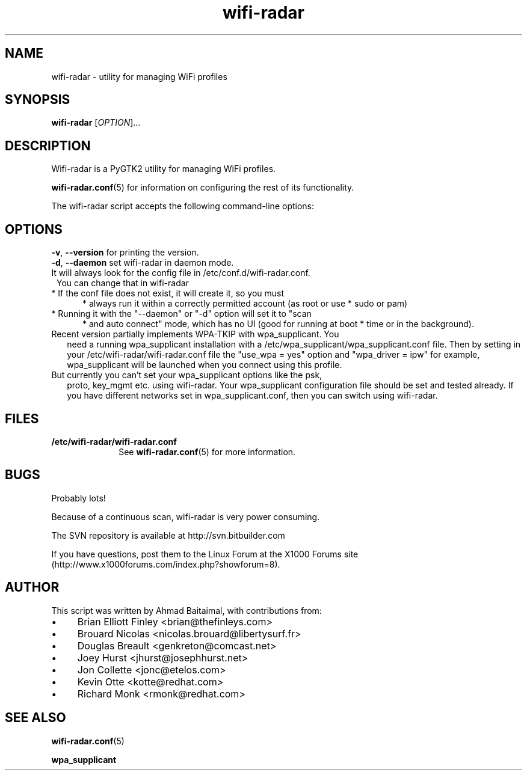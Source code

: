 .\" Author: by Ahmad Baitalmal <ahmad@baitalmal.com>
.TH wifi-radar 1 "April 2005" "Linux Software for managing WIFI profiles" ""
.SH NAME
wifi-radar \- utility for managing WiFi profiles
.SH SYNOPSIS
.B wifi-radar
[\fIOPTION\fR]...
.SH DESCRIPTION
.PP
Wifi-radar is a PyGTK2 utility for managing WiFi profiles.
.PP
.PP
.BR wifi-radar.conf (5)
for information on configuring the rest of its functionality.
.PP
The wifi-radar script accepts the following command-line options:
.SH OPTIONS
.TP 16

\fB\-v\fR, \fB\-\-version\fR for printing the version.
.TP 16

\fB\-d\fR, \fB\-\-daemon\fR set wifi-radar in daemon mode.
.TP 1
It will always look for the config file in /etc/conf.d/wifi-radar.conf.
You can change that in wifi-radar
.TP 5
* If the conf file does not exist, it will create it, so you must
* always run it within a correctly permitted account (as root or use
* sudo or pam)
.TP 5
* Running it with the "--daemon" or "-d" option will set it to "scan
* and auto connect" mode, which has no UI (good for running at boot
* time or in the background).
.BR
.TP 2
Recent version partially implements WPA-TKIP with wpa_supplicant. You
need a running wpa_supplicant installation with a
/etc/wpa_supplicant/wpa_supplicant.conf file.  Then by setting in your
/etc/wifi-radar/wifi-radar.conf file the "use_wpa = yes" option and
"wpa_driver = ipw" for example, wpa_supplicant will be launched when
you connect using this profile.
.TP 2
But currently you can't set your wpa_supplicant options like the psk,
proto, key_mgmt etc. using wifi-radar. Your wpa_supplicant
configuration file should be set and tested already. If you have
different networks set in wpa_supplicant.conf, then you can switch using
wifi-radar.
.SH FILES
.TP 10
.B /etc/wifi-radar/wifi-radar.conf
See
.BR wifi-radar.conf (5)
for more information.
.SH BUGS
.PP
Probably lots!
.PP
Because of a continuous scan, wifi-radar is very power consuming. 
.PP
The SVN repository is available at http://svn.bitbuilder.com
.PP
If you have questions, post them to the Linux Forum at the X1000 Forums site
(http://www.x1000forums.com/index.php?showforum=8).
.SH AUTHOR
.PP
This script was written by Ahmad Baitaimal, with contributions from:
.IP \(bu 4
Brian Elliott Finley <brian@thefinleys.com>
.IP \(bu 4
Brouard Nicolas <nicolas.brouard@libertysurf.fr>
.IP \(bu 4
Douglas Breault <genkreton@comcast.net>
.IP \(bu 4
Joey Hurst <jhurst@josephhurst.net>
.IP \(bu 4
Jon Collette <jonc@etelos.com>
.IP \(bu 4
Kevin Otte <kotte@redhat.com>
.IP \(bu 4
Richard Monk <rmonk@redhat.com>
.SH SEE ALSO
.PP
.BR wifi-radar.conf (5)
.PP
.BR wpa_supplicant